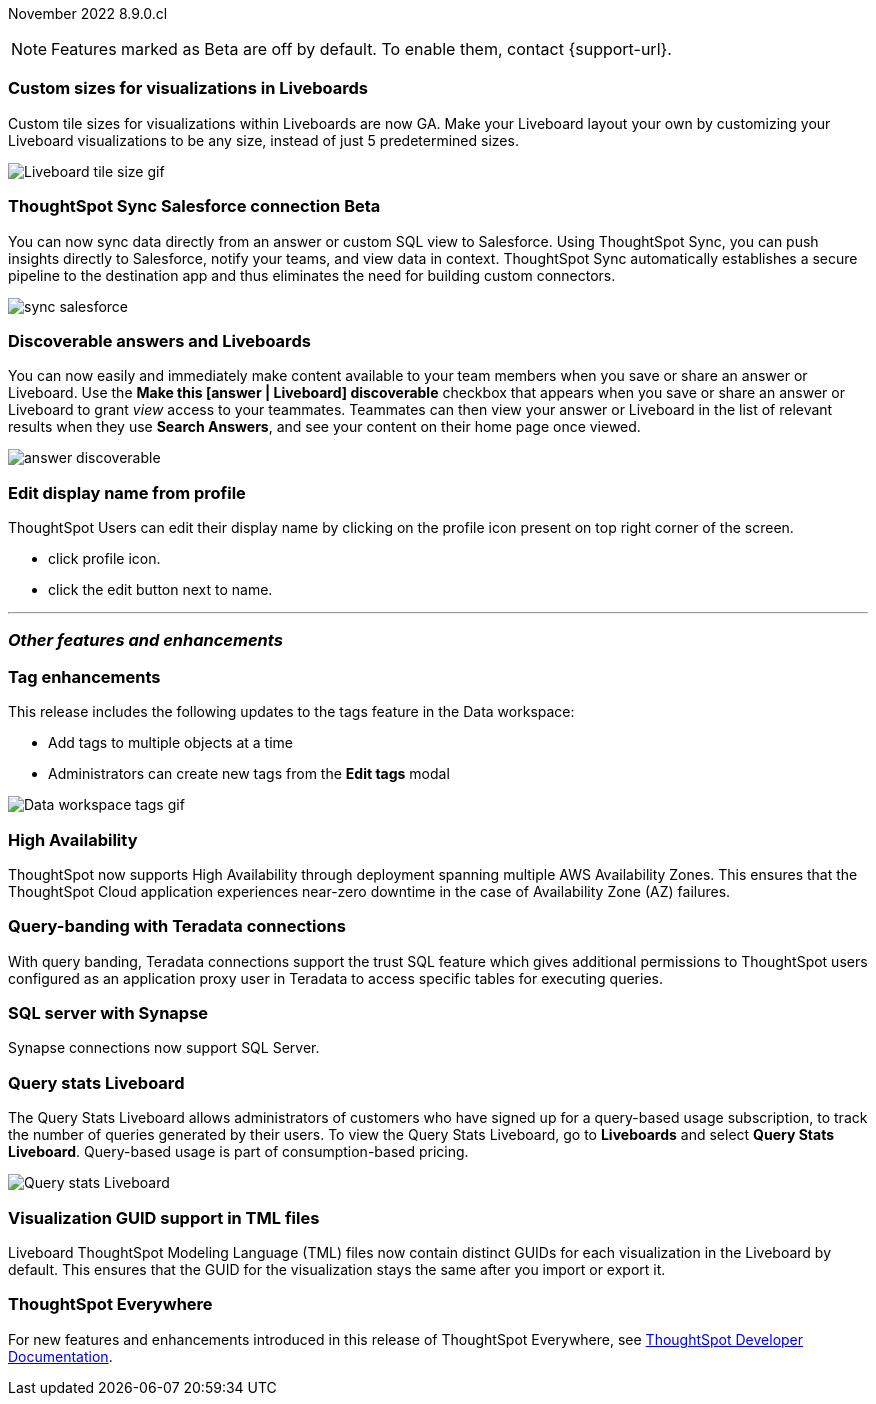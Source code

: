 ifndef::pendo-links[]
November 2022 [label label-dep]#8.9.0.cl#
endif::[]
ifdef::pendo-links[]
[month-year-whats-new]#November 2022#
[label label-dep-whats-new]#8.9.0.cl#
endif::[]

ifndef::free-trial-feature[]
NOTE: Features marked as [.badge.badge-update-note]#Beta# are off by default. To enable them, contact {support-url}.
endif::free-trial-feature[]

[#primary-8-9-0-cl]

[#8-9-0-cl-custom-tile-sizes]
[discrete]
=== Custom sizes for visualizations in Liveboards

Custom tile sizes for visualizations within Liveboards are now GA. Make your Liveboard layout your own by customizing your Liveboard visualizations to be any size, instead of just 5 predetermined sizes.

image::liveboard-tile-sizes-gif.gif[Liveboard tile size gif]

ifndef::free-trial-feature[]
ifdef::pendo-links[]
[#8-9-0-cl-salesforce-sync]
[discrete]
=== ThoughtSpot Sync Salesforce connection [.badge.badge-beta-whats-new]#Beta#
endif::[]
ifndef::pendo-links[]
[#8-9-0-cl-salesforce-sync]
[discrete]
=== ThoughtSpot Sync Salesforce connection [.badge.badge-beta]#Beta#
endif::[]

// Naomi

You can now sync data directly from an answer or custom SQL view to Salesforce. Using ThoughtSpot Sync, you can push insights directly to Salesforce, notify your teams, and view data in context. ThoughtSpot Sync automatically establishes a secure pipeline to the destination app and thus eliminates the need for building custom connectors.

image::sync-salesforce.png[]

endif::free-trial-feature[]

////
waiting for confirmation from sean

[#8-9-0-cl-sheets]
[discrete]
=== ThoughtSpot for Google Sheets™

This release introduces ThoughtSpot for Sheets, an entirely new web plug-in that brings modern, true self-service analytics directly to your data in Google Sheets — for free. Simply download the extension https://workspace.google.com/marketplace/app/thoughtspot/941046147383[here^], launch it in any of your Google Sheets spreadsheets, and start analyzing your data. For more information, see the https://www.youtube.com/watch?v=8kDoPiKqRdA[Getting started with ThoughtSpot for Sheets video^].

image::google-sheets-extension.gif[Google sheets gif]

////

[#8-9-0-cl-discoverable-content]
[discrete]
=== Discoverable answers and Liveboards

// Naomi

You can now easily and immediately make content available to your team members when you save or share an answer or Liveboard. Use the *Make this [answer | Liveboard] discoverable* checkbox that appears when you save or share an answer or Liveboard to grant _view_ access to your teammates. Teammates can then view your answer or Liveboard in the list of relevant results when they use *Search Answers*, and see your content on their home page once viewed.

image:answer-discoverable.png[]

[#8-9-0-cl-display]
[discrete]
=== Edit display name from profile

ThoughtSpot Users can edit their display name by clicking on the profile icon present on top right corner of the screen.

* click profile icon.
* click the edit button next to name.
// Yochana

'''
[#secondary-8-9-0-cl]
[discrete]
=== _Other features and enhancements_

[#8-9-0-cl-tags]
[discrete]
=== Tag enhancements

This release includes the following updates to the tags feature in the Data workspace:

* Add tags to multiple objects at a time
* Administrators can create new tags from the *Edit tags* modal

image::tags-data-workspace.gif[Data workspace tags gif]

ifndef::free-trial-feature[]
[#8-9-0-cl-high-availability]
[discrete]
=== High Availability

ThoughtSpot now supports High Availability through deployment spanning multiple AWS Availability Zones. This ensures that the ThoughtSpot Cloud application experiences near-zero downtime in the case of Availability Zone (AZ) failures.

endif::[]

[#8-9-0-cl-teradata-query-banding]
[discrete]
=== Query-banding with Teradata connections

With query banding, Teradata connections support the trust SQL feature which gives additional permissions to ThoughtSpot users configured as an application proxy user in Teradata to access specific tables for executing queries.

[#8-9-0-cl-sql-server]
[discrete]
=== SQL server with Synapse

Synapse connections now support SQL Server.

ifndef::free-trial-feature[]
[#8-9-0-cl-query-stats]
[discrete]
=== Query stats Liveboard

// Naomi

The Query Stats Liveboard allows administrators of customers who have signed up for a query-based usage subscription, to track the number of queries generated by their users. To view the Query Stats Liveboard, go to *Liveboards* and select *Query Stats Liveboard*. Query-based usage is part of consumption-based pricing.

image::query-stats-whats-new.png[Query stats Liveboard]

// link needs to be pendo version
endif::free-trial-feature[]

[#8-9-0-cl-guids]
[discrete]
=== Visualization GUID support in TML files
Liveboard ThoughtSpot Modeling Language (TML) files now contain distinct GUIDs for each visualization in the Liveboard by default. This ensures that the GUID for the visualization stays the same after you import or export it.

ifndef::free-trial-feature[]
[discrete]
=== ThoughtSpot Everywhere

For new features and enhancements introduced in this release of ThoughtSpot Everywhere, see https://developers.thoughtspot.com/docs/?pageid=whats-new[ThoughtSpot Developer Documentation^].
endif::[]
